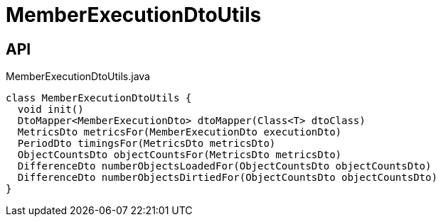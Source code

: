 = MemberExecutionDtoUtils
:Notice: Licensed to the Apache Software Foundation (ASF) under one or more contributor license agreements. See the NOTICE file distributed with this work for additional information regarding copyright ownership. The ASF licenses this file to you under the Apache License, Version 2.0 (the "License"); you may not use this file except in compliance with the License. You may obtain a copy of the License at. http://www.apache.org/licenses/LICENSE-2.0 . Unless required by applicable law or agreed to in writing, software distributed under the License is distributed on an "AS IS" BASIS, WITHOUT WARRANTIES OR  CONDITIONS OF ANY KIND, either express or implied. See the License for the specific language governing permissions and limitations under the License.

== API

[source,java]
.MemberExecutionDtoUtils.java
----
class MemberExecutionDtoUtils {
  void init()
  DtoMapper<MemberExecutionDto> dtoMapper(Class<T> dtoClass)
  MetricsDto metricsFor(MemberExecutionDto executionDto)
  PeriodDto timingsFor(MetricsDto metricsDto)
  ObjectCountsDto objectCountsFor(MetricsDto metricsDto)
  DifferenceDto numberObjectsLoadedFor(ObjectCountsDto objectCountsDto)
  DifferenceDto numberObjectsDirtiedFor(ObjectCountsDto objectCountsDto)
}
----

